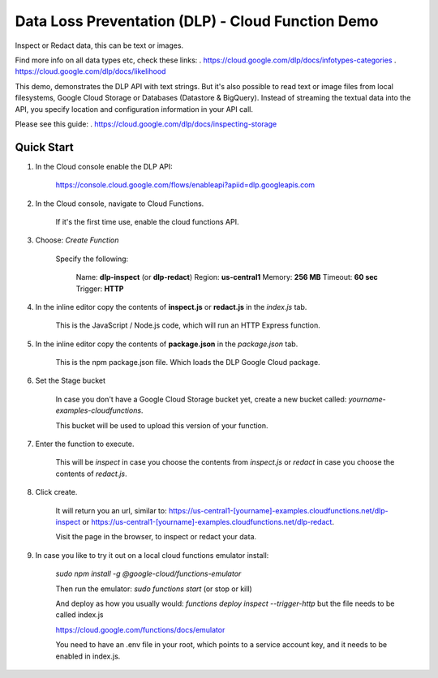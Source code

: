 Data Loss Preventation (DLP) - Cloud Function Demo
===============================================================================

Inspect or Redact data, this can be text or images.

Find more info on all data types etc, check these links:
. https://cloud.google.com/dlp/docs/infotypes-categories
. https://cloud.google.com/dlp/docs/likelihood

This demo, demonstrates the DLP API with text strings.
But it's also possible to read text or image files from local filesystems,
Google Cloud Storage or Databases (Datastore & BigQuery). 
Instead of streaming the textual data into the API, you specify location and configuration
information in your API call.

Please see this guide:
. https://cloud.google.com/dlp/docs/inspecting-storage

Quick Start
-------------------------------------------------------------------------------

#. In the Cloud console enable the DLP API:

    https://console.cloud.google.com/flows/enableapi?apiid=dlp.googleapis.com

#. In the Cloud console, navigate to Cloud Functions.

    If it's the first time use, enable the cloud functions API.

#. Choose: `Create Function`

    Specify the following:

        Name: **dlp-inspect** (or **dlp-redact**)
        Region: **us-central1**
        Memory: **256 MB**
        Timeout: **60 sec**
        Trigger: **HTTP**

#. In the inline editor copy the contents of **inspect.js** or **redact.js** in the `index.js` tab.

    This is the JavaScript / Node.js code, which will run an HTTP Express function.

#. In the inline editor copy the contents of **package.json** in the `package.json` tab.

    This is the npm package.json file. Which loads the DLP Google Cloud package.

#. Set the Stage bucket

    In case you don't have a Google Cloud Storage bucket yet, create a new bucket called:
    *yourname-examples-cloudfunctions*.

    This bucket will be used to upload this version of your function.

#. Enter the function to execute.

    This will be `inspect` in case you choose the contents from `inspect.js` or `redact` in case you choose the contents of `redact.js`.

#. Click create.

    It will return you an url, similar to: https://us-central1-[yourname]-examples.cloudfunctions.net/dlp-inspect
    or https://us-central1-[yourname]-examples.cloudfunctions.net/dlp-redact.

    Visit the page in the browser, to inspect or redact your data.


#. In case you like to try it out on a local cloud functions emulator install:

    `sudo npm install -g @google-cloud/functions-emulator`

    Then run the emulator: `sudo functions start` (or stop or kill)

    And deploy as how you usually would: `functions deploy inspect --trigger-http` but the file needs to be called index.js

    https://cloud.google.com/functions/docs/emulator

    You need to have an .env file in your root, which points to a service account key, and it needs to be enabled in index.js.



